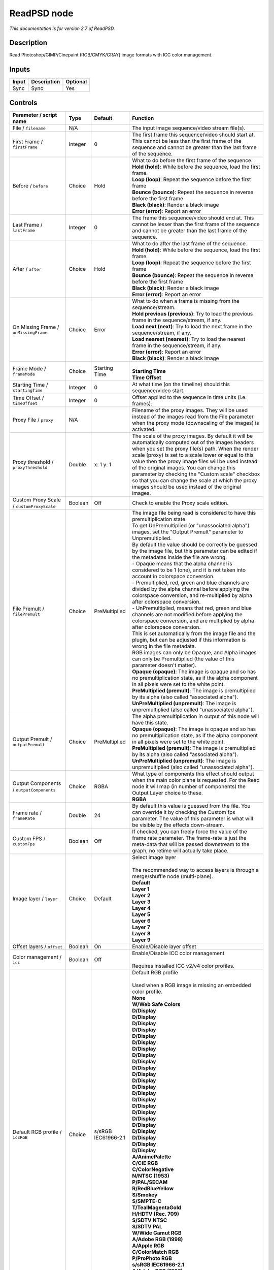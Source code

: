 .. _net.fxarena.openfx.ReadPSD:

ReadPSD node
============

|pluginIcon| 

*This documentation is for version 2.7 of ReadPSD.*

Description
-----------

Read Photoshop/GIMP/Cinepaint (RGB/CMYK/GRAY) image formats with ICC color management.

Inputs
------

+---------+---------------+------------+
| Input   | Description   | Optional   |
+=========+===============+============+
| Sync    | Sync          | Yes        |
+---------+---------------+------------+

Controls
--------

.. tabularcolumns:: |>{\raggedright}p{0.2\columnwidth}|>{\raggedright}p{0.06\columnwidth}|>{\raggedright}p{0.07\columnwidth}|p{0.63\columnwidth}|

.. cssclass:: longtable

+------------------------------------------------+-----------+-------------------------------+-----------------------------------------------------------------------------------------------------------------------------------------------------------------------------------------------------------------------------------------------------------------------------------------------------------------------------------------------------------------------------------------------------------------------------------------------------------------------------------+
| Parameter / script name                        | Type      | Default                       | Function                                                                                                                                                                                                                                                                                                                                                                                                                                                                          |
+================================================+===========+===============================+===================================================================================================================================================================================================================================================================================================================================================================================================================================================================================+
| File / ``filename``                            | N/A       |                               | The input image sequence/video stream file(s).                                                                                                                                                                                                                                                                                                                                                                                                                                    |
+------------------------------------------------+-----------+-------------------------------+-----------------------------------------------------------------------------------------------------------------------------------------------------------------------------------------------------------------------------------------------------------------------------------------------------------------------------------------------------------------------------------------------------------------------------------------------------------------------------------+
| First Frame / ``firstFrame``                   | Integer   | 0                             | The first frame this sequence/video should start at. This cannot be less than the first frame of the sequence and cannot be greater than the last frame of the sequence.                                                                                                                                                                                                                                                                                                          |
+------------------------------------------------+-----------+-------------------------------+-----------------------------------------------------------------------------------------------------------------------------------------------------------------------------------------------------------------------------------------------------------------------------------------------------------------------------------------------------------------------------------------------------------------------------------------------------------------------------------+
| Before / ``before``                            | Choice    | Hold                          | | What to do before the first frame of the sequence.                                                                                                                                                                                                                                                                                                                                                                                                                              |
|                                                |           |                               | | **Hold (hold)**: While before the sequence, load the first frame.                                                                                                                                                                                                                                                                                                                                                                                                               |
|                                                |           |                               | | **Loop (loop)**: Repeat the sequence before the first frame                                                                                                                                                                                                                                                                                                                                                                                                                     |
|                                                |           |                               | | **Bounce (bounce)**: Repeat the sequence in reverse before the first frame                                                                                                                                                                                                                                                                                                                                                                                                      |
|                                                |           |                               | | **Black (black)**: Render a black image                                                                                                                                                                                                                                                                                                                                                                                                                                         |
|                                                |           |                               | | **Error (error)**: Report an error                                                                                                                                                                                                                                                                                                                                                                                                                                              |
+------------------------------------------------+-----------+-------------------------------+-----------------------------------------------------------------------------------------------------------------------------------------------------------------------------------------------------------------------------------------------------------------------------------------------------------------------------------------------------------------------------------------------------------------------------------------------------------------------------------+
| Last Frame / ``lastFrame``                     | Integer   | 0                             | The frame this sequence/video should end at. This cannot be lesser than the first frame of the sequence and cannot be greater than the last frame of the sequence.                                                                                                                                                                                                                                                                                                                |
+------------------------------------------------+-----------+-------------------------------+-----------------------------------------------------------------------------------------------------------------------------------------------------------------------------------------------------------------------------------------------------------------------------------------------------------------------------------------------------------------------------------------------------------------------------------------------------------------------------------+
| After / ``after``                              | Choice    | Hold                          | | What to do after the last frame of the sequence.                                                                                                                                                                                                                                                                                                                                                                                                                                |
|                                                |           |                               | | **Hold (hold)**: While before the sequence, load the first frame.                                                                                                                                                                                                                                                                                                                                                                                                               |
|                                                |           |                               | | **Loop (loop)**: Repeat the sequence before the first frame                                                                                                                                                                                                                                                                                                                                                                                                                     |
|                                                |           |                               | | **Bounce (bounce)**: Repeat the sequence in reverse before the first frame                                                                                                                                                                                                                                                                                                                                                                                                      |
|                                                |           |                               | | **Black (black)**: Render a black image                                                                                                                                                                                                                                                                                                                                                                                                                                         |
|                                                |           |                               | | **Error (error)**: Report an error                                                                                                                                                                                                                                                                                                                                                                                                                                              |
+------------------------------------------------+-----------+-------------------------------+-----------------------------------------------------------------------------------------------------------------------------------------------------------------------------------------------------------------------------------------------------------------------------------------------------------------------------------------------------------------------------------------------------------------------------------------------------------------------------------+
| On Missing Frame / ``onMissingFrame``          | Choice    | Error                         | | What to do when a frame is missing from the sequence/stream.                                                                                                                                                                                                                                                                                                                                                                                                                    |
|                                                |           |                               | | **Hold previous (previous)**: Try to load the previous frame in the sequence/stream, if any.                                                                                                                                                                                                                                                                                                                                                                                    |
|                                                |           |                               | | **Load next (next)**: Try to load the next frame in the sequence/stream, if any.                                                                                                                                                                                                                                                                                                                                                                                                |
|                                                |           |                               | | **Load nearest (nearest)**: Try to load the nearest frame in the sequence/stream, if any.                                                                                                                                                                                                                                                                                                                                                                                       |
|                                                |           |                               | | **Error (error)**: Report an error                                                                                                                                                                                                                                                                                                                                                                                                                                              |
|                                                |           |                               | | **Black (black)**: Render a black image                                                                                                                                                                                                                                                                                                                                                                                                                                         |
+------------------------------------------------+-----------+-------------------------------+-----------------------------------------------------------------------------------------------------------------------------------------------------------------------------------------------------------------------------------------------------------------------------------------------------------------------------------------------------------------------------------------------------------------------------------------------------------------------------------+
| Frame Mode / ``frameMode``                     | Choice    | Starting Time                 | |                                                                                                                                                                                                                                                                                                                                                                                                                                                                                 |
|                                                |           |                               | | **Starting Time**                                                                                                                                                                                                                                                                                                                                                                                                                                                               |
|                                                |           |                               | | **Time Offset**                                                                                                                                                                                                                                                                                                                                                                                                                                                                 |
+------------------------------------------------+-----------+-------------------------------+-----------------------------------------------------------------------------------------------------------------------------------------------------------------------------------------------------------------------------------------------------------------------------------------------------------------------------------------------------------------------------------------------------------------------------------------------------------------------------------+
| Starting Time / ``startingTime``               | Integer   | 0                             | At what time (on the timeline) should this sequence/video start.                                                                                                                                                                                                                                                                                                                                                                                                                  |
+------------------------------------------------+-----------+-------------------------------+-----------------------------------------------------------------------------------------------------------------------------------------------------------------------------------------------------------------------------------------------------------------------------------------------------------------------------------------------------------------------------------------------------------------------------------------------------------------------------------+
| Time Offset / ``timeOffset``                   | Integer   | 0                             | Offset applied to the sequence in time units (i.e. frames).                                                                                                                                                                                                                                                                                                                                                                                                                       |
+------------------------------------------------+-----------+-------------------------------+-----------------------------------------------------------------------------------------------------------------------------------------------------------------------------------------------------------------------------------------------------------------------------------------------------------------------------------------------------------------------------------------------------------------------------------------------------------------------------------+
| Proxy File / ``proxy``                         | N/A       |                               | Filename of the proxy images. They will be used instead of the images read from the File parameter when the proxy mode (downscaling of the images) is activated.                                                                                                                                                                                                                                                                                                                  |
+------------------------------------------------+-----------+-------------------------------+-----------------------------------------------------------------------------------------------------------------------------------------------------------------------------------------------------------------------------------------------------------------------------------------------------------------------------------------------------------------------------------------------------------------------------------------------------------------------------------+
| Proxy threshold / ``proxyThreshold``           | Double    | x: 1 y: 1                     | The scale of the proxy images. By default it will be automatically computed out of the images headers when you set the proxy file(s) path. When the render scale (proxy) is set to a scale lower or equal to this value then the proxy image files will be used instead of the original images. You can change this parameter by checking the "Custom scale" checkbox so that you can change the scale at which the proxy images should be used instead of the original images.   |
+------------------------------------------------+-----------+-------------------------------+-----------------------------------------------------------------------------------------------------------------------------------------------------------------------------------------------------------------------------------------------------------------------------------------------------------------------------------------------------------------------------------------------------------------------------------------------------------------------------------+
| Custom Proxy Scale / ``customProxyScale``      | Boolean   | Off                           | Check to enable the Proxy scale edition.                                                                                                                                                                                                                                                                                                                                                                                                                                          |
+------------------------------------------------+-----------+-------------------------------+-----------------------------------------------------------------------------------------------------------------------------------------------------------------------------------------------------------------------------------------------------------------------------------------------------------------------------------------------------------------------------------------------------------------------------------------------------------------------------------+
| File Premult / ``filePremult``                 | Choice    | PreMultiplied                 | | The image file being read is considered to have this premultiplication state.                                                                                                                                                                                                                                                                                                                                                                                                   |
|                                                |           |                               | | To get UnPremultiplied (or "unassociated alpha") images, set the "Output Premult" parameter to Unpremultiplied.                                                                                                                                                                                                                                                                                                                                                                 |
|                                                |           |                               | | By default the value should be correctly be guessed by the image file, but this parameter can be edited if the metadatas inside the file are wrong.                                                                                                                                                                                                                                                                                                                             |
|                                                |           |                               | | - Opaque means that the alpha channel is considered to be 1 (one), and it is not taken into account in colorspace conversion.                                                                                                                                                                                                                                                                                                                                                   |
|                                                |           |                               | | - Premultiplied, red, green and blue channels are divided by the alpha channel before applying the colorspace conversion, and re-multiplied by alpha after colorspace conversion.                                                                                                                                                                                                                                                                                               |
|                                                |           |                               | | - UnPremultiplied, means that red, green and blue channels are not modified before applying the colorspace conversion, and are multiplied by alpha after colorspace conversion.                                                                                                                                                                                                                                                                                                 |
|                                                |           |                               | | This is set automatically from the image file and the plugin, but can be adjusted if this information is wrong in the file metadata.                                                                                                                                                                                                                                                                                                                                            |
|                                                |           |                               | | RGB images can only be Opaque, and Alpha images can only be Premultiplied (the value of this parameter doesn't matter).                                                                                                                                                                                                                                                                                                                                                         |
|                                                |           |                               | | **Opaque (opaque)**: The image is opaque and so has no premultiplication state, as if the alpha component in all pixels were set to the white point.                                                                                                                                                                                                                                                                                                                            |
|                                                |           |                               | | **PreMultiplied (premult)**: The image is premultiplied by its alpha (also called "associated alpha").                                                                                                                                                                                                                                                                                                                                                                          |
|                                                |           |                               | | **UnPreMultiplied (unpremult)**: The image is unpremultiplied (also called "unassociated alpha").                                                                                                                                                                                                                                                                                                                                                                               |
+------------------------------------------------+-----------+-------------------------------+-----------------------------------------------------------------------------------------------------------------------------------------------------------------------------------------------------------------------------------------------------------------------------------------------------------------------------------------------------------------------------------------------------------------------------------------------------------------------------------+
| Output Premult / ``outputPremult``             | Choice    | PreMultiplied                 | | The alpha premultiplication in output of this node will have this state.                                                                                                                                                                                                                                                                                                                                                                                                        |
|                                                |           |                               | | **Opaque (opaque)**: The image is opaque and so has no premultiplication state, as if the alpha component in all pixels were set to the white point.                                                                                                                                                                                                                                                                                                                            |
|                                                |           |                               | | **PreMultiplied (premult)**: The image is premultiplied by its alpha (also called "associated alpha").                                                                                                                                                                                                                                                                                                                                                                          |
|                                                |           |                               | | **UnPreMultiplied (unpremult)**: The image is unpremultiplied (also called "unassociated alpha").                                                                                                                                                                                                                                                                                                                                                                               |
+------------------------------------------------+-----------+-------------------------------+-----------------------------------------------------------------------------------------------------------------------------------------------------------------------------------------------------------------------------------------------------------------------------------------------------------------------------------------------------------------------------------------------------------------------------------------------------------------------------------+
| Output Components / ``outputComponents``       | Choice    | RGBA                          | | What type of components this effect should output when the main color plane is requested. For the Read node it will map (in number of components) the Output Layer choice to these.                                                                                                                                                                                                                                                                                             |
|                                                |           |                               | | **RGBA**                                                                                                                                                                                                                                                                                                                                                                                                                                                                        |
+------------------------------------------------+-----------+-------------------------------+-----------------------------------------------------------------------------------------------------------------------------------------------------------------------------------------------------------------------------------------------------------------------------------------------------------------------------------------------------------------------------------------------------------------------------------------------------------------------------------+
| Frame rate / ``frameRate``                     | Double    | 24                            | By default this value is guessed from the file. You can override it by checking the Custom fps parameter. The value of this parameter is what will be visible by the effects down-stream.                                                                                                                                                                                                                                                                                         |
+------------------------------------------------+-----------+-------------------------------+-----------------------------------------------------------------------------------------------------------------------------------------------------------------------------------------------------------------------------------------------------------------------------------------------------------------------------------------------------------------------------------------------------------------------------------------------------------------------------------+
| Custom FPS / ``customFps``                     | Boolean   | Off                           | If checked, you can freely force the value of the frame rate parameter. The frame-rate is just the meta-data that will be passed downstream to the graph, no retime will actually take place.                                                                                                                                                                                                                                                                                     |
+------------------------------------------------+-----------+-------------------------------+-----------------------------------------------------------------------------------------------------------------------------------------------------------------------------------------------------------------------------------------------------------------------------------------------------------------------------------------------------------------------------------------------------------------------------------------------------------------------------------+
| Image layer / ``layer``                        | Choice    | Default                       | | Select image layer                                                                                                                                                                                                                                                                                                                                                                                                                                                              |
|                                                |           |                               | |                                                                                                                                                                                                                                                                                                                                                                                                                                                                                 |
|                                                |           |                               | | The recommended way to access layers is through a merge/shuffle node (multi-plane).                                                                                                                                                                                                                                                                                                                                                                                             |
|                                                |           |                               | | **Default**                                                                                                                                                                                                                                                                                                                                                                                                                                                                     |
|                                                |           |                               | | **Layer 1**                                                                                                                                                                                                                                                                                                                                                                                                                                                                     |
|                                                |           |                               | | **Layer 2**                                                                                                                                                                                                                                                                                                                                                                                                                                                                     |
|                                                |           |                               | | **Layer 3**                                                                                                                                                                                                                                                                                                                                                                                                                                                                     |
|                                                |           |                               | | **Layer 4**                                                                                                                                                                                                                                                                                                                                                                                                                                                                     |
|                                                |           |                               | | **Layer 5**                                                                                                                                                                                                                                                                                                                                                                                                                                                                     |
|                                                |           |                               | | **Layer 6**                                                                                                                                                                                                                                                                                                                                                                                                                                                                     |
|                                                |           |                               | | **Layer 7**                                                                                                                                                                                                                                                                                                                                                                                                                                                                     |
|                                                |           |                               | | **Layer 8**                                                                                                                                                                                                                                                                                                                                                                                                                                                                     |
|                                                |           |                               | | **Layer 9**                                                                                                                                                                                                                                                                                                                                                                                                                                                                     |
+------------------------------------------------+-----------+-------------------------------+-----------------------------------------------------------------------------------------------------------------------------------------------------------------------------------------------------------------------------------------------------------------------------------------------------------------------------------------------------------------------------------------------------------------------------------------------------------------------------------+
| Offset layers / ``offset``                     | Boolean   | On                            | Enable/Disable layer offset                                                                                                                                                                                                                                                                                                                                                                                                                                                       |
+------------------------------------------------+-----------+-------------------------------+-----------------------------------------------------------------------------------------------------------------------------------------------------------------------------------------------------------------------------------------------------------------------------------------------------------------------------------------------------------------------------------------------------------------------------------------------------------------------------------+
| Color management / ``icc``                     | Boolean   | Off                           | | Enable/Disable ICC color management                                                                                                                                                                                                                                                                                                                                                                                                                                             |
|                                                |           |                               | |                                                                                                                                                                                                                                                                                                                                                                                                                                                                                 |
|                                                |           |                               | | Requires installed ICC v2/v4 color profiles.                                                                                                                                                                                                                                                                                                                                                                                                                                    |
+------------------------------------------------+-----------+-------------------------------+-----------------------------------------------------------------------------------------------------------------------------------------------------------------------------------------------------------------------------------------------------------------------------------------------------------------------------------------------------------------------------------------------------------------------------------------------------------------------------------+
| Default RGB profile / ``iccRGB``               | Choice    | s/sRGB IEC61966-2.1           | | Default RGB profile                                                                                                                                                                                                                                                                                                                                                                                                                                                             |
|                                                |           |                               | |                                                                                                                                                                                                                                                                                                                                                                                                                                                                                 |
|                                                |           |                               | | Used when a RGB image is missing an embedded color profile.                                                                                                                                                                                                                                                                                                                                                                                                                     |
|                                                |           |                               | | **None**                                                                                                                                                                                                                                                                                                                                                                                                                                                                        |
|                                                |           |                               | | **W/Web Safe Colors**                                                                                                                                                                                                                                                                                                                                                                                                                                                           |
|                                                |           |                               | | **D/Display**                                                                                                                                                                                                                                                                                                                                                                                                                                                                   |
|                                                |           |                               | | **D/Display**                                                                                                                                                                                                                                                                                                                                                                                                                                                                   |
|                                                |           |                               | | **D/Display**                                                                                                                                                                                                                                                                                                                                                                                                                                                                   |
|                                                |           |                               | | **D/Display**                                                                                                                                                                                                                                                                                                                                                                                                                                                                   |
|                                                |           |                               | | **D/Display**                                                                                                                                                                                                                                                                                                                                                                                                                                                                   |
|                                                |           |                               | | **D/Display**                                                                                                                                                                                                                                                                                                                                                                                                                                                                   |
|                                                |           |                               | | **D/Display**                                                                                                                                                                                                                                                                                                                                                                                                                                                                   |
|                                                |           |                               | | **D/Display**                                                                                                                                                                                                                                                                                                                                                                                                                                                                   |
|                                                |           |                               | | **D/Display**                                                                                                                                                                                                                                                                                                                                                                                                                                                                   |
|                                                |           |                               | | **D/Display**                                                                                                                                                                                                                                                                                                                                                                                                                                                                   |
|                                                |           |                               | | **D/Display**                                                                                                                                                                                                                                                                                                                                                                                                                                                                   |
|                                                |           |                               | | **D/Display**                                                                                                                                                                                                                                                                                                                                                                                                                                                                   |
|                                                |           |                               | | **D/Display**                                                                                                                                                                                                                                                                                                                                                                                                                                                                   |
|                                                |           |                               | | **D/Display**                                                                                                                                                                                                                                                                                                                                                                                                                                                                   |
|                                                |           |                               | | **D/Display**                                                                                                                                                                                                                                                                                                                                                                                                                                                                   |
|                                                |           |                               | | **D/Display**                                                                                                                                                                                                                                                                                                                                                                                                                                                                   |
|                                                |           |                               | | **D/Display**                                                                                                                                                                                                                                                                                                                                                                                                                                                                   |
|                                                |           |                               | | **D/Display**                                                                                                                                                                                                                                                                                                                                                                                                                                                                   |
|                                                |           |                               | | **D/Display**                                                                                                                                                                                                                                                                                                                                                                                                                                                                   |
|                                                |           |                               | | **D/Display**                                                                                                                                                                                                                                                                                                                                                                                                                                                                   |
|                                                |           |                               | | **D/Display**                                                                                                                                                                                                                                                                                                                                                                                                                                                                   |
|                                                |           |                               | | **D/Display**                                                                                                                                                                                                                                                                                                                                                                                                                                                                   |
|                                                |           |                               | | **D/Display**                                                                                                                                                                                                                                                                                                                                                                                                                                                                   |
|                                                |           |                               | | **A/AnimePalette**                                                                                                                                                                                                                                                                                                                                                                                                                                                              |
|                                                |           |                               | | **C/CIE RGB**                                                                                                                                                                                                                                                                                                                                                                                                                                                                   |
|                                                |           |                               | | **C/ColorNegative**                                                                                                                                                                                                                                                                                                                                                                                                                                                             |
|                                                |           |                               | | **N/NTSC (1953)**                                                                                                                                                                                                                                                                                                                                                                                                                                                               |
|                                                |           |                               | | **P/PAL/SECAM**                                                                                                                                                                                                                                                                                                                                                                                                                                                                 |
|                                                |           |                               | | **R/RedBlueYellow**                                                                                                                                                                                                                                                                                                                                                                                                                                                             |
|                                                |           |                               | | **S/Smokey**                                                                                                                                                                                                                                                                                                                                                                                                                                                                    |
|                                                |           |                               | | **S/SMPTE-C**                                                                                                                                                                                                                                                                                                                                                                                                                                                                   |
|                                                |           |                               | | **T/TealMagentaGold**                                                                                                                                                                                                                                                                                                                                                                                                                                                           |
|                                                |           |                               | | **H/HDTV (Rec. 709)**                                                                                                                                                                                                                                                                                                                                                                                                                                                           |
|                                                |           |                               | | **S/SDTV NTSC**                                                                                                                                                                                                                                                                                                                                                                                                                                                                 |
|                                                |           |                               | | **S/SDTV PAL**                                                                                                                                                                                                                                                                                                                                                                                                                                                                  |
|                                                |           |                               | | **W/Wide Gamut RGB**                                                                                                                                                                                                                                                                                                                                                                                                                                                            |
|                                                |           |                               | | **A/Adobe RGB (1998)**                                                                                                                                                                                                                                                                                                                                                                                                                                                          |
|                                                |           |                               | | **A/Apple RGB**                                                                                                                                                                                                                                                                                                                                                                                                                                                                 |
|                                                |           |                               | | **C/ColorMatch RGB**                                                                                                                                                                                                                                                                                                                                                                                                                                                            |
|                                                |           |                               | | **P/ProPhoto RGB**                                                                                                                                                                                                                                                                                                                                                                                                                                                              |
|                                                |           |                               | | **s/sRGB IEC61966-2.1**                                                                                                                                                                                                                                                                                                                                                                                                                                                         |
|                                                |           |                               | | **A/Adobe RGB (1998)**                                                                                                                                                                                                                                                                                                                                                                                                                                                          |
|                                                |           |                               | | **A/Apple RGB**                                                                                                                                                                                                                                                                                                                                                                                                                                                                 |
|                                                |           |                               | | **C/ColorMatch RGB**                                                                                                                                                                                                                                                                                                                                                                                                                                                            |
|                                                |           |                               | | **P/ProPhoto RGB**                                                                                                                                                                                                                                                                                                                                                                                                                                                              |
|                                                |           |                               | | **s/sRGB IEC61966-2.1**                                                                                                                                                                                                                                                                                                                                                                                                                                                         |
+------------------------------------------------+-----------+-------------------------------+-----------------------------------------------------------------------------------------------------------------------------------------------------------------------------------------------------------------------------------------------------------------------------------------------------------------------------------------------------------------------------------------------------------------------------------------------------------------------------------+
| Default CMYK profile / ``iccCMYK``             | Choice    | U/U.S. Web Coated (SWOP) v2   | | Default CMYK profile                                                                                                                                                                                                                                                                                                                                                                                                                                                            |
|                                                |           |                               | |                                                                                                                                                                                                                                                                                                                                                                                                                                                                                 |
|                                                |           |                               | | Used when a CMYK image is missing an embedded color profile.                                                                                                                                                                                                                                                                                                                                                                                                                    |
|                                                |           |                               | | **None**                                                                                                                                                                                                                                                                                                                                                                                                                                                                        |
|                                                |           |                               | | **E/Euroscale Coated v2**                                                                                                                                                                                                                                                                                                                                                                                                                                                       |
|                                                |           |                               | | **E/Euroscale Uncoated v2**                                                                                                                                                                                                                                                                                                                                                                                                                                                     |
|                                                |           |                               | | **P/Photoshop 4 Default CMYK**                                                                                                                                                                                                                                                                                                                                                                                                                                                  |
|                                                |           |                               | | **P/Photoshop 5 Default CMYK**                                                                                                                                                                                                                                                                                                                                                                                                                                                  |
|                                                |           |                               | | **T/Total Ink Preview**                                                                                                                                                                                                                                                                                                                                                                                                                                                         |
|                                                |           |                               | | **C/Coated FOGRA27 (ISO 12647-2:2004)**                                                                                                                                                                                                                                                                                                                                                                                                                                         |
|                                                |           |                               | | **C/Coated FOGRA39 (ISO 12647-2:2004)**                                                                                                                                                                                                                                                                                                                                                                                                                                         |
|                                                |           |                               | | **C/Coated GRACoL 2006 (ISO 12647-2:2004)**                                                                                                                                                                                                                                                                                                                                                                                                                                     |
|                                                |           |                               | | **J/Japan Color 2001 Coated**                                                                                                                                                                                                                                                                                                                                                                                                                                                   |
|                                                |           |                               | | **J/Japan Color 2001 Uncoated**                                                                                                                                                                                                                                                                                                                                                                                                                                                 |
|                                                |           |                               | | **J/Japan Color 2002 Newspaper**                                                                                                                                                                                                                                                                                                                                                                                                                                                |
|                                                |           |                               | | **J/Japan Color 2003 Web Coated**                                                                                                                                                                                                                                                                                                                                                                                                                                               |
|                                                |           |                               | | **J/Japan Web Coated (Ad)**                                                                                                                                                                                                                                                                                                                                                                                                                                                     |
|                                                |           |                               | | **U/Uncoated FOGRA29 (ISO 12647-2:2004)**                                                                                                                                                                                                                                                                                                                                                                                                                                       |
|                                                |           |                               | | **U/US Newsprint (SNAP 2007)**                                                                                                                                                                                                                                                                                                                                                                                                                                                  |
|                                                |           |                               | | **U/U.S. Sheetfed Coated v2**                                                                                                                                                                                                                                                                                                                                                                                                                                                   |
|                                                |           |                               | | **U/U.S. Sheetfed Uncoated v2**                                                                                                                                                                                                                                                                                                                                                                                                                                                 |
|                                                |           |                               | | **U/U.S. Web Coated (SWOP) v2**                                                                                                                                                                                                                                                                                                                                                                                                                                                 |
|                                                |           |                               | | **U/U.S. Web Uncoated v2**                                                                                                                                                                                                                                                                                                                                                                                                                                                      |
|                                                |           |                               | | **W/Web Coated FOGRA28 (ISO 12647-2:2004)**                                                                                                                                                                                                                                                                                                                                                                                                                                     |
|                                                |           |                               | | **W/Web Coated SWOP 2006 Grade 3 Paper**                                                                                                                                                                                                                                                                                                                                                                                                                                        |
|                                                |           |                               | | **W/Web Coated SWOP 2006 Grade 5 Paper**                                                                                                                                                                                                                                                                                                                                                                                                                                        |
|                                                |           |                               | | **C/Coated FOGRA27 (ISO 12647-2:2004)**                                                                                                                                                                                                                                                                                                                                                                                                                                         |
|                                                |           |                               | | **C/Coated FOGRA39 (ISO 12647-2:2004)**                                                                                                                                                                                                                                                                                                                                                                                                                                         |
|                                                |           |                               | | **C/Coated GRACoL 2006 (ISO 12647-2:2004)**                                                                                                                                                                                                                                                                                                                                                                                                                                     |
|                                                |           |                               | | **J/Japan Color 2001 Coated**                                                                                                                                                                                                                                                                                                                                                                                                                                                   |
|                                                |           |                               | | **J/Japan Color 2001 Uncoated**                                                                                                                                                                                                                                                                                                                                                                                                                                                 |
|                                                |           |                               | | **J/Japan Color 2002 Newspaper**                                                                                                                                                                                                                                                                                                                                                                                                                                                |
|                                                |           |                               | | **J/Japan Color 2003 Web Coated**                                                                                                                                                                                                                                                                                                                                                                                                                                               |
|                                                |           |                               | | **J/Japan Web Coated (Ad)**                                                                                                                                                                                                                                                                                                                                                                                                                                                     |
|                                                |           |                               | | **U/Uncoated FOGRA29 (ISO 12647-2:2004)**                                                                                                                                                                                                                                                                                                                                                                                                                                       |
|                                                |           |                               | | **U/US Newsprint (SNAP 2007)**                                                                                                                                                                                                                                                                                                                                                                                                                                                  |
|                                                |           |                               | | **U/U.S. Sheetfed Coated v2**                                                                                                                                                                                                                                                                                                                                                                                                                                                   |
|                                                |           |                               | | **U/U.S. Sheetfed Uncoated v2**                                                                                                                                                                                                                                                                                                                                                                                                                                                 |
|                                                |           |                               | | **U/U.S. Web Coated (SWOP) v2**                                                                                                                                                                                                                                                                                                                                                                                                                                                 |
|                                                |           |                               | | **U/U.S. Web Uncoated v2**                                                                                                                                                                                                                                                                                                                                                                                                                                                      |
|                                                |           |                               | | **W/Web Coated FOGRA28 (ISO 12647-2:2004)**                                                                                                                                                                                                                                                                                                                                                                                                                                     |
|                                                |           |                               | | **W/Web Coated SWOP 2006 Grade 3 Paper**                                                                                                                                                                                                                                                                                                                                                                                                                                        |
|                                                |           |                               | | **W/Web Coated SWOP 2006 Grade 5 Paper**                                                                                                                                                                                                                                                                                                                                                                                                                                        |
+------------------------------------------------+-----------+-------------------------------+-----------------------------------------------------------------------------------------------------------------------------------------------------------------------------------------------------------------------------------------------------------------------------------------------------------------------------------------------------------------------------------------------------------------------------------------------------------------------------------+
| Default GRAY profile / ``iccGRAY``             | Choice    | None                          | | Default GRAY profile                                                                                                                                                                                                                                                                                                                                                                                                                                                            |
|                                                |           |                               | |                                                                                                                                                                                                                                                                                                                                                                                                                                                                                 |
|                                                |           |                               | | Used when a GRAY image is missing an embedded color profile.                                                                                                                                                                                                                                                                                                                                                                                                                    |
|                                                |           |                               | | **None**                                                                                                                                                                                                                                                                                                                                                                                                                                                                        |
|                                                |           |                               | | **B/Black & White**                                                                                                                                                                                                                                                                                                                                                                                                                                                             |
+------------------------------------------------+-----------+-------------------------------+-----------------------------------------------------------------------------------------------------------------------------------------------------------------------------------------------------------------------------------------------------------------------------------------------------------------------------------------------------------------------------------------------------------------------------------------------------------------------------------+
| Rendering intent / ``renderingIntent``         | Choice    | Perceptual                    | | Rendering intent specifies the style of reproduction to be used.                                                                                                                                                                                                                                                                                                                                                                                                                |
|                                                |           |                               | | **Undefined**                                                                                                                                                                                                                                                                                                                                                                                                                                                                   |
|                                                |           |                               | | **Saturation**                                                                                                                                                                                                                                                                                                                                                                                                                                                                  |
|                                                |           |                               | | **Perceptual**                                                                                                                                                                                                                                                                                                                                                                                                                                                                  |
|                                                |           |                               | | **Absolute**                                                                                                                                                                                                                                                                                                                                                                                                                                                                    |
|                                                |           |                               | | **Relative**                                                                                                                                                                                                                                                                                                                                                                                                                                                                    |
+------------------------------------------------+-----------+-------------------------------+-----------------------------------------------------------------------------------------------------------------------------------------------------------------------------------------------------------------------------------------------------------------------------------------------------------------------------------------------------------------------------------------------------------------------------------------------------------------------------------+
| Black point / ``blackPoint``                   | Boolean   | Off                           | Enable/Disable black point compensation                                                                                                                                                                                                                                                                                                                                                                                                                                           |
+------------------------------------------------+-----------+-------------------------------+-----------------------------------------------------------------------------------------------------------------------------------------------------------------------------------------------------------------------------------------------------------------------------------------------------------------------------------------------------------------------------------------------------------------------------------------------------------------------------------+
| Input color profile / ``iccIn``                | Choice    | None                          | | ICC input profile                                                                                                                                                                                                                                                                                                                                                                                                                                                               |
|                                                |           |                               | |                                                                                                                                                                                                                                                                                                                                                                                                                                                                                 |
|                                                |           |                               | | If profile colorspace differs from image colorspace then a colorspace convert will happen.                                                                                                                                                                                                                                                                                                                                                                                      |
|                                                |           |                               | | **None**                                                                                                                                                                                                                                                                                                                                                                                                                                                                        |
|                                                |           |                               | | **B/Black & White**                                                                                                                                                                                                                                                                                                                                                                                                                                                             |
|                                                |           |                               | | **B/Blue Tone**                                                                                                                                                                                                                                                                                                                                                                                                                                                                 |
|                                                |           |                               | | **G/Gray Tone**                                                                                                                                                                                                                                                                                                                                                                                                                                                                 |
|                                                |           |                               | | **L/Lightness Decrease**                                                                                                                                                                                                                                                                                                                                                                                                                                                        |
|                                                |           |                               | | **L/Lightness Increase**                                                                                                                                                                                                                                                                                                                                                                                                                                                        |
|                                                |           |                               | | **S/Sepia**                                                                                                                                                                                                                                                                                                                                                                                                                                                                     |
|                                                |           |                               | | **W/Web Safe Colors**                                                                                                                                                                                                                                                                                                                                                                                                                                                           |
|                                                |           |                               | | **D/Display**                                                                                                                                                                                                                                                                                                                                                                                                                                                                   |
|                                                |           |                               | | **D/Display**                                                                                                                                                                                                                                                                                                                                                                                                                                                                   |
|                                                |           |                               | | **D/Display**                                                                                                                                                                                                                                                                                                                                                                                                                                                                   |
|                                                |           |                               | | **D/Display**                                                                                                                                                                                                                                                                                                                                                                                                                                                                   |
|                                                |           |                               | | **D/Display**                                                                                                                                                                                                                                                                                                                                                                                                                                                                   |
|                                                |           |                               | | **D/Display**                                                                                                                                                                                                                                                                                                                                                                                                                                                                   |
|                                                |           |                               | | **D/Display**                                                                                                                                                                                                                                                                                                                                                                                                                                                                   |
|                                                |           |                               | | **D/Display**                                                                                                                                                                                                                                                                                                                                                                                                                                                                   |
|                                                |           |                               | | **D/Display**                                                                                                                                                                                                                                                                                                                                                                                                                                                                   |
|                                                |           |                               | | **D/Display**                                                                                                                                                                                                                                                                                                                                                                                                                                                                   |
|                                                |           |                               | | **D/Display**                                                                                                                                                                                                                                                                                                                                                                                                                                                                   |
|                                                |           |                               | | **D/Display**                                                                                                                                                                                                                                                                                                                                                                                                                                                                   |
|                                                |           |                               | | **D/Display**                                                                                                                                                                                                                                                                                                                                                                                                                                                                   |
|                                                |           |                               | | **D/Display**                                                                                                                                                                                                                                                                                                                                                                                                                                                                   |
|                                                |           |                               | | **D/Display**                                                                                                                                                                                                                                                                                                                                                                                                                                                                   |
|                                                |           |                               | | **D/Display**                                                                                                                                                                                                                                                                                                                                                                                                                                                                   |
|                                                |           |                               | | **D/Display**                                                                                                                                                                                                                                                                                                                                                                                                                                                                   |
|                                                |           |                               | | **D/Display**                                                                                                                                                                                                                                                                                                                                                                                                                                                                   |
|                                                |           |                               | | **D/Display**                                                                                                                                                                                                                                                                                                                                                                                                                                                                   |
|                                                |           |                               | | **D/Display**                                                                                                                                                                                                                                                                                                                                                                                                                                                                   |
|                                                |           |                               | | **D/Display**                                                                                                                                                                                                                                                                                                                                                                                                                                                                   |
|                                                |           |                               | | **D/Display**                                                                                                                                                                                                                                                                                                                                                                                                                                                                   |
|                                                |           |                               | | **D/Display**                                                                                                                                                                                                                                                                                                                                                                                                                                                                   |
|                                                |           |                               | | **A/AnimePalette**                                                                                                                                                                                                                                                                                                                                                                                                                                                              |
|                                                |           |                               | | **B/Blacklight Poster**                                                                                                                                                                                                                                                                                                                                                                                                                                                         |
|                                                |           |                               | | **B/Black & White**                                                                                                                                                                                                                                                                                                                                                                                                                                                             |
|                                                |           |                               | | **C/CIE RGB**                                                                                                                                                                                                                                                                                                                                                                                                                                                                   |
|                                                |           |                               | | **C/Cobalt-Carmine**                                                                                                                                                                                                                                                                                                                                                                                                                                                            |
|                                                |           |                               | | **C/ColorNegative**                                                                                                                                                                                                                                                                                                                                                                                                                                                             |
|                                                |           |                               | | **E/Euroscale Coated v2**                                                                                                                                                                                                                                                                                                                                                                                                                                                       |
|                                                |           |                               | | **E/Euroscale Uncoated v2**                                                                                                                                                                                                                                                                                                                                                                                                                                                     |
|                                                |           |                               | | **G/Gold-Blue**                                                                                                                                                                                                                                                                                                                                                                                                                                                                 |
|                                                |           |                               | | **G/Gold-Crimson**                                                                                                                                                                                                                                                                                                                                                                                                                                                              |
|                                                |           |                               | | **G/Green-Red**                                                                                                                                                                                                                                                                                                                                                                                                                                                                 |
|                                                |           |                               | | **N/NTSC (1953)**                                                                                                                                                                                                                                                                                                                                                                                                                                                               |
|                                                |           |                               | | **P/PAL/SECAM**                                                                                                                                                                                                                                                                                                                                                                                                                                                                 |
|                                                |           |                               | | **P/Pastel 8 Hues**                                                                                                                                                                                                                                                                                                                                                                                                                                                             |
|                                                |           |                               | | **P/Photoshop 4 Default CMYK**                                                                                                                                                                                                                                                                                                                                                                                                                                                  |
|                                                |           |                               | | **P/Photoshop 5 Default CMYK**                                                                                                                                                                                                                                                                                                                                                                                                                                                  |
|                                                |           |                               | | **R/RedBlueYellow**                                                                                                                                                                                                                                                                                                                                                                                                                                                             |
|                                                |           |                               | | **S/Sienna-Blue**                                                                                                                                                                                                                                                                                                                                                                                                                                                               |
|                                                |           |                               | | **S/Smokey**                                                                                                                                                                                                                                                                                                                                                                                                                                                                    |
|                                                |           |                               | | **S/SMPTE-C**                                                                                                                                                                                                                                                                                                                                                                                                                                                                   |
|                                                |           |                               | | **T/TealMagentaGold**                                                                                                                                                                                                                                                                                                                                                                                                                                                           |
|                                                |           |                               | | **T/Total Ink Preview**                                                                                                                                                                                                                                                                                                                                                                                                                                                         |
|                                                |           |                               | | **T/Turquoise-Sepia**                                                                                                                                                                                                                                                                                                                                                                                                                                                           |
|                                                |           |                               | | **H/HDTV (Rec. 709)**                                                                                                                                                                                                                                                                                                                                                                                                                                                           |
|                                                |           |                               | | **S/SDTV NTSC**                                                                                                                                                                                                                                                                                                                                                                                                                                                                 |
|                                                |           |                               | | **S/SDTV PAL**                                                                                                                                                                                                                                                                                                                                                                                                                                                                  |
|                                                |           |                               | | **W/Wide Gamut RGB**                                                                                                                                                                                                                                                                                                                                                                                                                                                            |
|                                                |           |                               | | **A/Adobe RGB (1998)**                                                                                                                                                                                                                                                                                                                                                                                                                                                          |
|                                                |           |                               | | **A/Apple RGB**                                                                                                                                                                                                                                                                                                                                                                                                                                                                 |
|                                                |           |                               | | **C/Coated FOGRA27 (ISO 12647-2:2004)**                                                                                                                                                                                                                                                                                                                                                                                                                                         |
|                                                |           |                               | | **C/Coated FOGRA39 (ISO 12647-2:2004)**                                                                                                                                                                                                                                                                                                                                                                                                                                         |
|                                                |           |                               | | **C/Coated GRACoL 2006 (ISO 12647-2:2004)**                                                                                                                                                                                                                                                                                                                                                                                                                                     |
|                                                |           |                               | | **C/ColorMatch RGB**                                                                                                                                                                                                                                                                                                                                                                                                                                                            |
|                                                |           |                               | | **J/Japan Color 2001 Coated**                                                                                                                                                                                                                                                                                                                                                                                                                                                   |
|                                                |           |                               | | **J/Japan Color 2001 Uncoated**                                                                                                                                                                                                                                                                                                                                                                                                                                                 |
|                                                |           |                               | | **J/Japan Color 2002 Newspaper**                                                                                                                                                                                                                                                                                                                                                                                                                                                |
|                                                |           |                               | | **J/Japan Color 2003 Web Coated**                                                                                                                                                                                                                                                                                                                                                                                                                                               |
|                                                |           |                               | | **J/Japan Web Coated (Ad)**                                                                                                                                                                                                                                                                                                                                                                                                                                                     |
|                                                |           |                               | | **P/ProPhoto RGB**                                                                                                                                                                                                                                                                                                                                                                                                                                                              |
|                                                |           |                               | | **s/sRGB IEC61966-2.1**                                                                                                                                                                                                                                                                                                                                                                                                                                                         |
|                                                |           |                               | | **U/Uncoated FOGRA29 (ISO 12647-2:2004)**                                                                                                                                                                                                                                                                                                                                                                                                                                       |
|                                                |           |                               | | **U/US Newsprint (SNAP 2007)**                                                                                                                                                                                                                                                                                                                                                                                                                                                  |
|                                                |           |                               | | **U/U.S. Sheetfed Coated v2**                                                                                                                                                                                                                                                                                                                                                                                                                                                   |
|                                                |           |                               | | **U/U.S. Sheetfed Uncoated v2**                                                                                                                                                                                                                                                                                                                                                                                                                                                 |
|                                                |           |                               | | **U/U.S. Web Coated (SWOP) v2**                                                                                                                                                                                                                                                                                                                                                                                                                                                 |
|                                                |           |                               | | **U/U.S. Web Uncoated v2**                                                                                                                                                                                                                                                                                                                                                                                                                                                      |
|                                                |           |                               | | **W/Web Coated FOGRA28 (ISO 12647-2:2004)**                                                                                                                                                                                                                                                                                                                                                                                                                                     |
|                                                |           |                               | | **W/Web Coated SWOP 2006 Grade 3 Paper**                                                                                                                                                                                                                                                                                                                                                                                                                                        |
|                                                |           |                               | | **W/Web Coated SWOP 2006 Grade 5 Paper**                                                                                                                                                                                                                                                                                                                                                                                                                                        |
|                                                |           |                               | | **A/Adobe RGB (1998)**                                                                                                                                                                                                                                                                                                                                                                                                                                                          |
|                                                |           |                               | | **A/Apple RGB**                                                                                                                                                                                                                                                                                                                                                                                                                                                                 |
|                                                |           |                               | | **C/Coated FOGRA27 (ISO 12647-2:2004)**                                                                                                                                                                                                                                                                                                                                                                                                                                         |
|                                                |           |                               | | **C/Coated FOGRA39 (ISO 12647-2:2004)**                                                                                                                                                                                                                                                                                                                                                                                                                                         |
|                                                |           |                               | | **C/Coated GRACoL 2006 (ISO 12647-2:2004)**                                                                                                                                                                                                                                                                                                                                                                                                                                     |
|                                                |           |                               | | **C/ColorMatch RGB**                                                                                                                                                                                                                                                                                                                                                                                                                                                            |
|                                                |           |                               | | **J/Japan Color 2001 Coated**                                                                                                                                                                                                                                                                                                                                                                                                                                                   |
|                                                |           |                               | | **J/Japan Color 2001 Uncoated**                                                                                                                                                                                                                                                                                                                                                                                                                                                 |
|                                                |           |                               | | **J/Japan Color 2002 Newspaper**                                                                                                                                                                                                                                                                                                                                                                                                                                                |
|                                                |           |                               | | **J/Japan Color 2003 Web Coated**                                                                                                                                                                                                                                                                                                                                                                                                                                               |
|                                                |           |                               | | **J/Japan Web Coated (Ad)**                                                                                                                                                                                                                                                                                                                                                                                                                                                     |
|                                                |           |                               | | **P/ProPhoto RGB**                                                                                                                                                                                                                                                                                                                                                                                                                                                              |
|                                                |           |                               | | **s/sRGB IEC61966-2.1**                                                                                                                                                                                                                                                                                                                                                                                                                                                         |
|                                                |           |                               | | **U/Uncoated FOGRA29 (ISO 12647-2:2004)**                                                                                                                                                                                                                                                                                                                                                                                                                                       |
|                                                |           |                               | | **U/US Newsprint (SNAP 2007)**                                                                                                                                                                                                                                                                                                                                                                                                                                                  |
|                                                |           |                               | | **U/U.S. Sheetfed Coated v2**                                                                                                                                                                                                                                                                                                                                                                                                                                                   |
|                                                |           |                               | | **U/U.S. Sheetfed Uncoated v2**                                                                                                                                                                                                                                                                                                                                                                                                                                                 |
|                                                |           |                               | | **U/U.S. Web Coated (SWOP) v2**                                                                                                                                                                                                                                                                                                                                                                                                                                                 |
|                                                |           |                               | | **U/U.S. Web Uncoated v2**                                                                                                                                                                                                                                                                                                                                                                                                                                                      |
|                                                |           |                               | | **W/Web Coated FOGRA28 (ISO 12647-2:2004)**                                                                                                                                                                                                                                                                                                                                                                                                                                     |
|                                                |           |                               | | **W/Web Coated SWOP 2006 Grade 3 Paper**                                                                                                                                                                                                                                                                                                                                                                                                                                        |
|                                                |           |                               | | **W/Web Coated SWOP 2006 Grade 5 Paper**                                                                                                                                                                                                                                                                                                                                                                                                                                        |
+------------------------------------------------+-----------+-------------------------------+-----------------------------------------------------------------------------------------------------------------------------------------------------------------------------------------------------------------------------------------------------------------------------------------------------------------------------------------------------------------------------------------------------------------------------------------------------------------------------------+
| Output color profile / ``iccOut``              | Choice    | s/sRGB IEC61966-2.1           | | ICC RGB output profile                                                                                                                                                                                                                                                                                                                                                                                                                                                          |
|                                                |           |                               | |                                                                                                                                                                                                                                                                                                                                                                                                                                                                                 |
|                                                |           |                               | | If image is CMYK/GRAY a colorspace convert will happen.                                                                                                                                                                                                                                                                                                                                                                                                                         |
|                                                |           |                               | | **None**                                                                                                                                                                                                                                                                                                                                                                                                                                                                        |
|                                                |           |                               | | **W/Web Safe Colors**                                                                                                                                                                                                                                                                                                                                                                                                                                                           |
|                                                |           |                               | | **D/Display**                                                                                                                                                                                                                                                                                                                                                                                                                                                                   |
|                                                |           |                               | | **D/Display**                                                                                                                                                                                                                                                                                                                                                                                                                                                                   |
|                                                |           |                               | | **D/Display**                                                                                                                                                                                                                                                                                                                                                                                                                                                                   |
|                                                |           |                               | | **D/Display**                                                                                                                                                                                                                                                                                                                                                                                                                                                                   |
|                                                |           |                               | | **D/Display**                                                                                                                                                                                                                                                                                                                                                                                                                                                                   |
|                                                |           |                               | | **D/Display**                                                                                                                                                                                                                                                                                                                                                                                                                                                                   |
|                                                |           |                               | | **D/Display**                                                                                                                                                                                                                                                                                                                                                                                                                                                                   |
|                                                |           |                               | | **D/Display**                                                                                                                                                                                                                                                                                                                                                                                                                                                                   |
|                                                |           |                               | | **D/Display**                                                                                                                                                                                                                                                                                                                                                                                                                                                                   |
|                                                |           |                               | | **D/Display**                                                                                                                                                                                                                                                                                                                                                                                                                                                                   |
|                                                |           |                               | | **D/Display**                                                                                                                                                                                                                                                                                                                                                                                                                                                                   |
|                                                |           |                               | | **D/Display**                                                                                                                                                                                                                                                                                                                                                                                                                                                                   |
|                                                |           |                               | | **D/Display**                                                                                                                                                                                                                                                                                                                                                                                                                                                                   |
|                                                |           |                               | | **D/Display**                                                                                                                                                                                                                                                                                                                                                                                                                                                                   |
|                                                |           |                               | | **D/Display**                                                                                                                                                                                                                                                                                                                                                                                                                                                                   |
|                                                |           |                               | | **D/Display**                                                                                                                                                                                                                                                                                                                                                                                                                                                                   |
|                                                |           |                               | | **D/Display**                                                                                                                                                                                                                                                                                                                                                                                                                                                                   |
|                                                |           |                               | | **D/Display**                                                                                                                                                                                                                                                                                                                                                                                                                                                                   |
|                                                |           |                               | | **D/Display**                                                                                                                                                                                                                                                                                                                                                                                                                                                                   |
|                                                |           |                               | | **D/Display**                                                                                                                                                                                                                                                                                                                                                                                                                                                                   |
|                                                |           |                               | | **D/Display**                                                                                                                                                                                                                                                                                                                                                                                                                                                                   |
|                                                |           |                               | | **D/Display**                                                                                                                                                                                                                                                                                                                                                                                                                                                                   |
|                                                |           |                               | | **D/Display**                                                                                                                                                                                                                                                                                                                                                                                                                                                                   |
|                                                |           |                               | | **A/AnimePalette**                                                                                                                                                                                                                                                                                                                                                                                                                                                              |
|                                                |           |                               | | **C/CIE RGB**                                                                                                                                                                                                                                                                                                                                                                                                                                                                   |
|                                                |           |                               | | **C/ColorNegative**                                                                                                                                                                                                                                                                                                                                                                                                                                                             |
|                                                |           |                               | | **N/NTSC (1953)**                                                                                                                                                                                                                                                                                                                                                                                                                                                               |
|                                                |           |                               | | **P/PAL/SECAM**                                                                                                                                                                                                                                                                                                                                                                                                                                                                 |
|                                                |           |                               | | **R/RedBlueYellow**                                                                                                                                                                                                                                                                                                                                                                                                                                                             |
|                                                |           |                               | | **S/Smokey**                                                                                                                                                                                                                                                                                                                                                                                                                                                                    |
|                                                |           |                               | | **S/SMPTE-C**                                                                                                                                                                                                                                                                                                                                                                                                                                                                   |
|                                                |           |                               | | **T/TealMagentaGold**                                                                                                                                                                                                                                                                                                                                                                                                                                                           |
|                                                |           |                               | | **H/HDTV (Rec. 709)**                                                                                                                                                                                                                                                                                                                                                                                                                                                           |
|                                                |           |                               | | **S/SDTV NTSC**                                                                                                                                                                                                                                                                                                                                                                                                                                                                 |
|                                                |           |                               | | **S/SDTV PAL**                                                                                                                                                                                                                                                                                                                                                                                                                                                                  |
|                                                |           |                               | | **W/Wide Gamut RGB**                                                                                                                                                                                                                                                                                                                                                                                                                                                            |
|                                                |           |                               | | **A/Adobe RGB (1998)**                                                                                                                                                                                                                                                                                                                                                                                                                                                          |
|                                                |           |                               | | **A/Apple RGB**                                                                                                                                                                                                                                                                                                                                                                                                                                                                 |
|                                                |           |                               | | **C/ColorMatch RGB**                                                                                                                                                                                                                                                                                                                                                                                                                                                            |
|                                                |           |                               | | **P/ProPhoto RGB**                                                                                                                                                                                                                                                                                                                                                                                                                                                              |
|                                                |           |                               | | **s/sRGB IEC61966-2.1**                                                                                                                                                                                                                                                                                                                                                                                                                                                         |
|                                                |           |                               | | **A/Adobe RGB (1998)**                                                                                                                                                                                                                                                                                                                                                                                                                                                          |
|                                                |           |                               | | **A/Apple RGB**                                                                                                                                                                                                                                                                                                                                                                                                                                                                 |
|                                                |           |                               | | **C/ColorMatch RGB**                                                                                                                                                                                                                                                                                                                                                                                                                                                            |
|                                                |           |                               | | **P/ProPhoto RGB**                                                                                                                                                                                                                                                                                                                                                                                                                                                              |
|                                                |           |                               | | **s/sRGB IEC61966-2.1**                                                                                                                                                                                                                                                                                                                                                                                                                                                         |
+------------------------------------------------+-----------+-------------------------------+-----------------------------------------------------------------------------------------------------------------------------------------------------------------------------------------------------------------------------------------------------------------------------------------------------------------------------------------------------------------------------------------------------------------------------------------------------------------------------------+
| OCIO Config File / ``ocioConfigFile``          | N/A       |                               | OpenColorIO configuration file                                                                                                                                                                                                                                                                                                                                                                                                                                                    |
+------------------------------------------------+-----------+-------------------------------+-----------------------------------------------------------------------------------------------------------------------------------------------------------------------------------------------------------------------------------------------------------------------------------------------------------------------------------------------------------------------------------------------------------------------------------------------------------------------------------+
| File Colorspace / ``ocioInputSpaceIndex``      | Choice    |                               | Input data is taken to be in this colorspace.                                                                                                                                                                                                                                                                                                                                                                                                                                     |
+------------------------------------------------+-----------+-------------------------------+-----------------------------------------------------------------------------------------------------------------------------------------------------------------------------------------------------------------------------------------------------------------------------------------------------------------------------------------------------------------------------------------------------------------------------------------------------------------------------------+
| Output Colorspace / ``ocioOutputSpaceIndex``   | Choice    |                               | Output data is taken to be in this colorspace.                                                                                                                                                                                                                                                                                                                                                                                                                                    |
+------------------------------------------------+-----------+-------------------------------+-----------------------------------------------------------------------------------------------------------------------------------------------------------------------------------------------------------------------------------------------------------------------------------------------------------------------------------------------------------------------------------------------------------------------------------------------------------------------------------+
| key1 / ``key1``                                | String    |                               | | OCIO Contexts allow you to apply specific LUTs or grades to different shots.                                                                                                                                                                                                                                                                                                                                                                                                    |
|                                                |           |                               | | Here you can specify the context name (key) and its corresponding value.                                                                                                                                                                                                                                                                                                                                                                                                        |
|                                                |           |                               | | Full details of how to set up contexts and add them to your config can be found in the OpenColorIO documentation:                                                                                                                                                                                                                                                                                                                                                               |
|                                                |           |                               | | http://opencolorio.org/userguide/contexts.html                                                                                                                                                                                                                                                                                                                                                                                                                                  |
+------------------------------------------------+-----------+-------------------------------+-----------------------------------------------------------------------------------------------------------------------------------------------------------------------------------------------------------------------------------------------------------------------------------------------------------------------------------------------------------------------------------------------------------------------------------------------------------------------------------+
| value1 / ``value1``                            | String    |                               | | OCIO Contexts allow you to apply specific LUTs or grades to different shots.                                                                                                                                                                                                                                                                                                                                                                                                    |
|                                                |           |                               | | Here you can specify the context name (key) and its corresponding value.                                                                                                                                                                                                                                                                                                                                                                                                        |
|                                                |           |                               | | Full details of how to set up contexts and add them to your config can be found in the OpenColorIO documentation:                                                                                                                                                                                                                                                                                                                                                               |
|                                                |           |                               | | http://opencolorio.org/userguide/contexts.html                                                                                                                                                                                                                                                                                                                                                                                                                                  |
+------------------------------------------------+-----------+-------------------------------+-----------------------------------------------------------------------------------------------------------------------------------------------------------------------------------------------------------------------------------------------------------------------------------------------------------------------------------------------------------------------------------------------------------------------------------------------------------------------------------+
| key2 / ``key2``                                | String    |                               | | OCIO Contexts allow you to apply specific LUTs or grades to different shots.                                                                                                                                                                                                                                                                                                                                                                                                    |
|                                                |           |                               | | Here you can specify the context name (key) and its corresponding value.                                                                                                                                                                                                                                                                                                                                                                                                        |
|                                                |           |                               | | Full details of how to set up contexts and add them to your config can be found in the OpenColorIO documentation:                                                                                                                                                                                                                                                                                                                                                               |
|                                                |           |                               | | http://opencolorio.org/userguide/contexts.html                                                                                                                                                                                                                                                                                                                                                                                                                                  |
+------------------------------------------------+-----------+-------------------------------+-----------------------------------------------------------------------------------------------------------------------------------------------------------------------------------------------------------------------------------------------------------------------------------------------------------------------------------------------------------------------------------------------------------------------------------------------------------------------------------+
| value2 / ``value2``                            | String    |                               | | OCIO Contexts allow you to apply specific LUTs or grades to different shots.                                                                                                                                                                                                                                                                                                                                                                                                    |
|                                                |           |                               | | Here you can specify the context name (key) and its corresponding value.                                                                                                                                                                                                                                                                                                                                                                                                        |
|                                                |           |                               | | Full details of how to set up contexts and add them to your config can be found in the OpenColorIO documentation:                                                                                                                                                                                                                                                                                                                                                               |
|                                                |           |                               | | http://opencolorio.org/userguide/contexts.html                                                                                                                                                                                                                                                                                                                                                                                                                                  |
+------------------------------------------------+-----------+-------------------------------+-----------------------------------------------------------------------------------------------------------------------------------------------------------------------------------------------------------------------------------------------------------------------------------------------------------------------------------------------------------------------------------------------------------------------------------------------------------------------------------+
| key3 / ``key3``                                | String    |                               | | OCIO Contexts allow you to apply specific LUTs or grades to different shots.                                                                                                                                                                                                                                                                                                                                                                                                    |
|                                                |           |                               | | Here you can specify the context name (key) and its corresponding value.                                                                                                                                                                                                                                                                                                                                                                                                        |
|                                                |           |                               | | Full details of how to set up contexts and add them to your config can be found in the OpenColorIO documentation:                                                                                                                                                                                                                                                                                                                                                               |
|                                                |           |                               | | http://opencolorio.org/userguide/contexts.html                                                                                                                                                                                                                                                                                                                                                                                                                                  |
+------------------------------------------------+-----------+-------------------------------+-----------------------------------------------------------------------------------------------------------------------------------------------------------------------------------------------------------------------------------------------------------------------------------------------------------------------------------------------------------------------------------------------------------------------------------------------------------------------------------+
| value3 / ``value3``                            | String    |                               | | OCIO Contexts allow you to apply specific LUTs or grades to different shots.                                                                                                                                                                                                                                                                                                                                                                                                    |
|                                                |           |                               | | Here you can specify the context name (key) and its corresponding value.                                                                                                                                                                                                                                                                                                                                                                                                        |
|                                                |           |                               | | Full details of how to set up contexts and add them to your config can be found in the OpenColorIO documentation:                                                                                                                                                                                                                                                                                                                                                               |
|                                                |           |                               | | http://opencolorio.org/userguide/contexts.html                                                                                                                                                                                                                                                                                                                                                                                                                                  |
+------------------------------------------------+-----------+-------------------------------+-----------------------------------------------------------------------------------------------------------------------------------------------------------------------------------------------------------------------------------------------------------------------------------------------------------------------------------------------------------------------------------------------------------------------------------------------------------------------------------+
| key4 / ``key4``                                | String    |                               | | OCIO Contexts allow you to apply specific LUTs or grades to different shots.                                                                                                                                                                                                                                                                                                                                                                                                    |
|                                                |           |                               | | Here you can specify the context name (key) and its corresponding value.                                                                                                                                                                                                                                                                                                                                                                                                        |
|                                                |           |                               | | Full details of how to set up contexts and add them to your config can be found in the OpenColorIO documentation:                                                                                                                                                                                                                                                                                                                                                               |
|                                                |           |                               | | http://opencolorio.org/userguide/contexts.html                                                                                                                                                                                                                                                                                                                                                                                                                                  |
+------------------------------------------------+-----------+-------------------------------+-----------------------------------------------------------------------------------------------------------------------------------------------------------------------------------------------------------------------------------------------------------------------------------------------------------------------------------------------------------------------------------------------------------------------------------------------------------------------------------+
| value4 / ``value4``                            | String    |                               | | OCIO Contexts allow you to apply specific LUTs or grades to different shots.                                                                                                                                                                                                                                                                                                                                                                                                    |
|                                                |           |                               | | Here you can specify the context name (key) and its corresponding value.                                                                                                                                                                                                                                                                                                                                                                                                        |
|                                                |           |                               | | Full details of how to set up contexts and add them to your config can be found in the OpenColorIO documentation:                                                                                                                                                                                                                                                                                                                                                               |
|                                                |           |                               | | http://opencolorio.org/userguide/contexts.html                                                                                                                                                                                                                                                                                                                                                                                                                                  |
+------------------------------------------------+-----------+-------------------------------+-----------------------------------------------------------------------------------------------------------------------------------------------------------------------------------------------------------------------------------------------------------------------------------------------------------------------------------------------------------------------------------------------------------------------------------------------------------------------------------+
| OCIO config help... / ``ocioHelp``             | Button    |                               | Help about the OpenColorIO configuration.                                                                                                                                                                                                                                                                                                                                                                                                                                         |
+------------------------------------------------+-----------+-------------------------------+-----------------------------------------------------------------------------------------------------------------------------------------------------------------------------------------------------------------------------------------------------------------------------------------------------------------------------------------------------------------------------------------------------------------------------------------------------------------------------------+

.. |pluginIcon| image:: net.fxarena.openfx.ReadPSD.png
   :width: 10.0%
